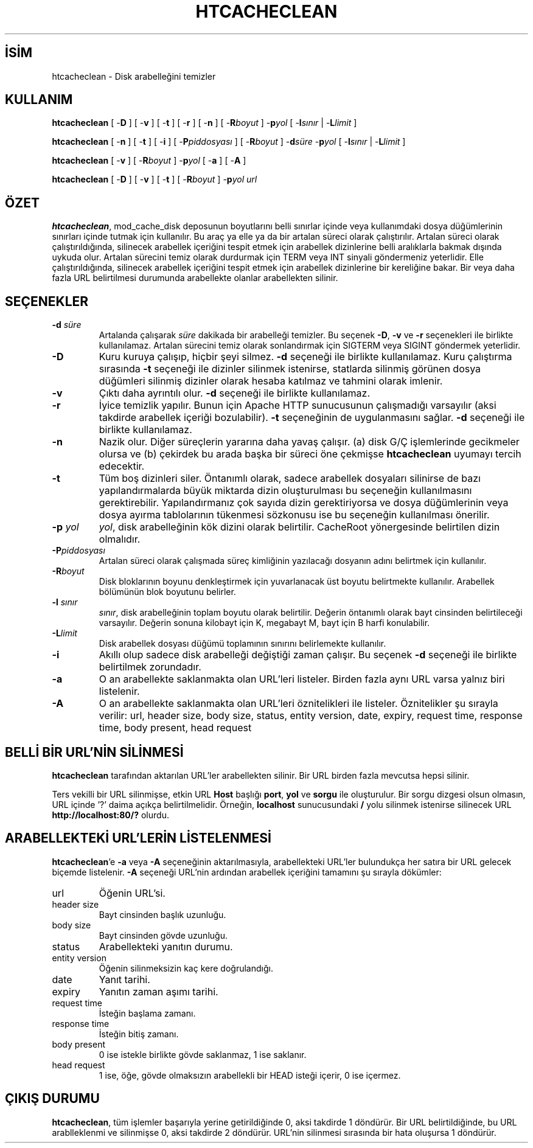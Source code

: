 .\" XXXXXXXXXXXXXXXXXXXXXXXXXXXXXXXXXXXXXXX
.\" DO NOT EDIT! Generated from XML source.
.\" XXXXXXXXXXXXXXXXXXXXXXXXXXXXXXXXXXXXXXX
.de Sh \" Subsection
.br
.if t .Sp
.ne 5
.PP
\fB\\$1\fR
.PP
..
.de Sp \" Vertical space (when we can't use .PP)
.if t .sp .5v
.if n .sp
..
.de Ip \" List item
.br
.ie \\n(.$>=3 .ne \\$3
.el .ne 3
.IP "\\$1" \\$2
..
.TH "HTCACHECLEAN" 8 "2013-04-17" "Apache HTTP Sunucusu" "htcacheclean"
.nh
.SH İSİM
htcacheclean \- Disk arabelleğini temizler

.SH "KULLANIM"
 
.PP
\fBhtcacheclean\fR [ -\fBD\fR ] [ -\fBv\fR ] [ -\fBt\fR ] [ -\fBr\fR ] [ -\fBn\fR ] [ -\fBR\fR\fIboyut\fR ] -\fBp\fR\fIyol\fR [ -\fBl\fR\fIsınır\fR | -\fBL\fR\fIlimit\fR ]
 
.PP
\fBhtcacheclean\fR [ -\fBn\fR ] [ -\fBt\fR ] [ -\fBi\fR ] [ -\fBP\fR\fIpiddosyası\fR ] [ -\fBR\fR\fIboyut\fR ] -\fBd\fR\fIsüre\fR -\fBp\fR\fIyol\fR [ -\fBl\fR\fIsınır\fR | -\fBL\fR\fIlimit\fR ]
 
.PP
\fBhtcacheclean\fR [ -\fBv\fR ] [ -\fBR\fR\fIboyut\fR ] -\fBp\fR\fIyol\fR [ -\fBa\fR ] [ -\fBA\fR ]
 
.PP
\fBhtcacheclean\fR [ -\fBD\fR ] [ -\fBv\fR ] [ -\fBt\fR ] [ -\fBR\fR\fIboyut\fR ] -\fBp\fR\fIyol\fR \fIurl\fR
 

.SH "ÖZET"
 
.PP
\fBhtcacheclean\fR, mod_cache_disk deposunun boyutlarını belli sınırlar içinde veya kullanımdaki dosya düğümlerinin sınırları içinde tutmak için kullanılır\&. Bu araç ya elle ya da bir artalan süreci olarak çalıştırılır\&. Artalan süreci olarak çalıştırıldığında, silinecek arabellek içeriğini tespit etmek için arabellek dizinlerine belli aralıklarla bakmak dışında uykuda olur\&. Artalan sürecini temiz olarak durdurmak için TERM veya INT sinyali göndermeniz yeterlidir\&. Elle çalıştırıldığında, silinecek arabellek içeriğini tespit etmek için arabellek dizinlerine bir kereliğine bakar\&. Bir veya daha fazla URL belirtilmesi durumunda arabellekte olanlar arabellekten silinir\&.
 

.SH "SEÇENEKLER"
 
 
.TP
\fB-d\fR\fI süre\fR
Artalanda çalışarak \fIsüre\fR dakikada bir arabelleği temizler\&. Bu seçenek \fB-D\fR, \fB-v\fR ve \fB-r\fR seçenekleri ile birlikte kullanılamaz\&. Artalan sürecini temiz olarak sonlandırmak için SIGTERM veya SIGINT göndermek yeterlidir\&.  
.TP
\fB-D\fR
Kuru kuruya çalışıp, hiçbir şeyi silmez\&. \fB-d\fR seçeneği ile birlikte kullanılamaz\&. Kuru çalıştırma sırasında \fB-t\fR seçeneği ile dizinler silinmek istenirse, statlarda silinmiş görünen dosya düğümleri silinmiş dizinler olarak hesaba katılmaz ve tahmini olarak imlenir\&.  
.TP
\fB-v\fR
Çıktı daha ayrıntılı olur\&. \fB-d\fR seçeneği ile birlikte kullanılamaz\&.  
.TP
\fB-r\fR
İyice temizlik yapılır\&. Bunun için Apache HTTP sunucusunun çalışmadığı varsayılır (aksi takdirde arabellek içeriği bozulabilir)\&. \fB-t\fR seçeneğinin de uygulanmasını sağlar\&. \fB-d\fR seçeneği ile birlikte kullanılamaz\&.  
.TP
\fB-n\fR
Nazik olur\&. Diğer süreçlerin yararına daha yavaş çalışır\&. (a) disk G/Ç işlemlerinde gecikmeler olursa ve (b) çekirdek bu arada başka bir süreci öne çekmişse \fBhtcacheclean\fR uyumayı tercih edecektir\&.  
.TP
\fB-t\fR
Tüm boş dizinleri siler\&. Öntanımlı olarak, sadece arabellek dosyaları silinirse de bazı yapılandırmalarda büyük miktarda dizin oluşturulması bu seçeneğin kullanılmasını gerektirebilir\&. Yapılandırmanız çok sayıda dizin gerektiriyorsa ve dosya düğümlerinin veya dosya ayırma tablolarının tükenmesi sözkonusu ise bu seçeneğin kullanılması önerilir\&.  
.TP
\fB-p\fR\fI yol\fR
\fIyol\fR, disk arabelleğinin kök dizini olarak belirtilir\&. CacheRoot yönergesinde belirtilen dizin olmalıdır\&.  
.TP
\fB-P\fR\fIpiddosyası\fR
Artalan süreci olarak çalışmada süreç kimliğinin yazılacağı dosyanın adını belirtmek için kullanılır\&.  
.TP
\fB-R\fR\fIboyut\fR
Disk bloklarının boyunu denkleştirmek için yuvarlanacak üst boyutu belirtmekte kullanılır\&. Arabellek bölümünün blok boyutunu belirler\&.  
.TP
\fB-l\fR\fI sınır\fR
\fIsınır\fR, disk arabelleğinin toplam boyutu olarak belirtilir\&. Değerin öntanımlı olarak bayt cinsinden belirtileceği varsayılır\&. Değerin sonuna kilobayt için K, megabayt M, bayt için B harfi konulabilir\&.  
.TP
\fB-L\fR\fIlimit\fR
Disk arabellek dosyası düğümü toplamının sınırını belirlemekte kullanılır\&.  
.TP
\fB-i\fR
Akıllı olup sadece disk arabelleği değiştiği zaman çalışır\&. Bu seçenek \fB-d\fR seçeneği ile birlikte belirtilmek zorundadır\&.  
.TP
\fB-a\fR
O an arabellekte saklanmakta olan URL'leri listeler\&. Birden fazla aynı URL varsa yalnız biri listelenir\&.  
.TP
\fB-A\fR
O an arabellekte saklanmakta olan URL'leri öznitelikleri ile listeler\&. Öznitelikler şu sırayla verilir: url, header size, body size, status, entity version, date, expiry, request time, response time, body present, head request  
 
.SH "BELLİ BİR URL'NİN SİLİNMESİ"
 
.PP
\fBhtcacheclean\fR tarafından aktarılan URL'ler arabellekten silinir\&. Bir URL birden fazla mevcutsa hepsi silinir\&.
 
.PP
Ters vekilli bir URL silinmişse, etkin URL \fBHost\fR başlığı \fBport\fR, \fByol\fR ve \fBsorgu\fR ile oluşturulur\&. Bir sorgu dizgesi olsun olmasın, URL içinde '?' daima açıkça belirtilmelidir\&. Örneğin, \fBlocalhost\fR sunucusundaki \fB/\fR yolu silinmek istenirse silinecek URL \fBhttp://localhost:80/?\fR olurdu\&.
 
.SH "ARABELLEKTEKİ URL'LERİN LİSTELENMESİ"
 
.PP
\fBhtcacheclean\fR'e \fB-a\fR veya \fB-A\fR seçeneğinin aktarılmasıyla, arabellekteki URL'ler bulundukça her satıra bir URL gelecek biçemde listelenir\&. \fB-A\fR seçeneği URL'nin ardından arabellek içeriğini tamamını şu sırayla dökümler:
 
 
.TP
url
Öğenin URL'si\&. 
.TP
header size
Bayt cinsinden başlık uzunluğu\&. 
.TP
body size
Bayt cinsinden gövde uzunluğu\&. 
.TP
status
Arabellekteki yanıtın durumu\&. 
.TP
entity version
Öğenin silinmeksizin kaç kere doğrulandığı\&. 
.TP
date
Yanıt tarihi\&. 
.TP
expiry
Yanıtın zaman aşımı tarihi\&. 
.TP
request time
İsteğin başlama zamanı\&. 
.TP
response time
İsteğin bitiş zamanı\&. 
.TP
body present
0 ise istekle birlikte gövde saklanmaz, 1 ise saklanır\&. 
.TP
head request
1 ise, öğe, gövde olmaksızın arabellekli bir HEAD isteği içerir, 0 ise içermez\&. 
 
.SH "ÇIKIŞ DURUMU"
 
.PP
\fBhtcacheclean\fR, tüm işlemler başarıyla yerine getirildiğinde 0, aksi takdirde 1 döndürür\&. Bir URL belirtildiğinde, bu URL arablleklenmi ve silinmişse 0, aksi takdirde 2 döndürür\&. URL'nin silinmesi sırasında bir hata oluşursa 1 döndürür\&.
 
